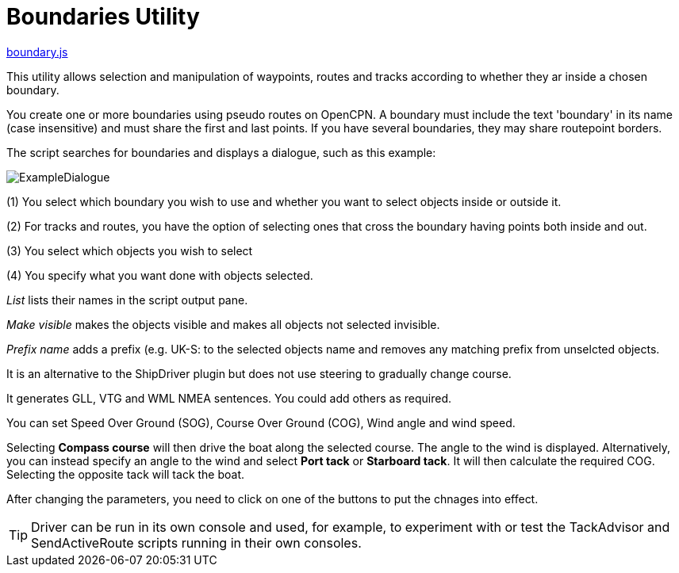 = Boundaries Utility

https://github.com/antipole2/JavaScripts-shared/blob/main/Boundaries/boundary.js[boundary.js]

This utility allows selection and manipulation of waypoints, routes and tracks according to whether they ar inside a chosen boundary.

You create one or more boundaries using pseudo routes on OpenCPN.  A boundary must include the text 'boundary' in its name (case insensitive) and must share the first and last points.  If you have several boundaries, they may share routepoint borders.

The script searches for boundaries and displays a dialogue, such as this example:

image::ExampleDialogue.png[]

(1) You select which boundary you wish to use and whether you want to select objects inside or outside it.

(2) For tracks and routes, you have the option of selecting ones that cross the boundary having points both inside and out.

(3) You select which objects you wish to select

(4) You specify what you want done with objects selected.

_List_  lists their names in the script output pane.

_Make visible_ makes the objects visible and makes all objects not selected invisible.

_Prefix name_ adds a prefix (e.g. +UK-S:+ to the selected objects name and removes any matching prefix from unselcted objects.

It is an alternative to the ShipDriver plugin but does not use steering to gradually change course.

It generates GLL, VTG and WML NMEA sentences.  You could add others as required.

You can set Speed Over Ground (SOG), Course Over Ground (COG), Wind angle and wind speed.

Selecting *Compass course* will then drive the boat along the selected course.  The angle to the wind is displayed.
Alternatively, you can instead specify an angle to the wind and select *Port tack* or *Starboard tack*.  It will then calculate the required COG.
Selecting the opposite tack will tack the boat.

After changing the parameters, you need to click on one of the buttons to put the chnages into effect. 

TIP: Driver can be run in its own console and used, for example, to experiment with or test the TackAdvisor and SendActiveRoute scripts running in their own consoles.
